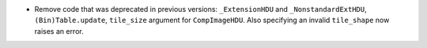 - Remove code that was deprecated in previous versions: ``_ExtensionHDU`` and
  ``_NonstandardExtHDU``, ``(Bin)Table.update``, ``tile_size`` argument for
  ``CompImageHDU``. Also specifying an invalid ``tile_shape`` now raises an
  error.
